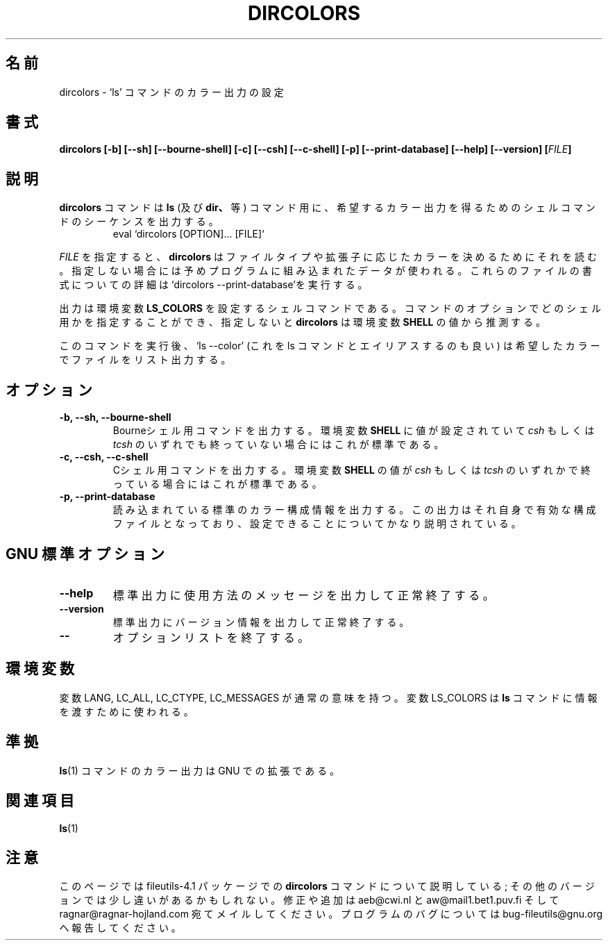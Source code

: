.\" Copyright Andries Brouwer, A. Wik 1998, Ragnar Hojland Espinosa 1998-2002
.\"
.\" Japanese Version Copyright (c) 1999 Kazuyuki Tanisako
.\"         all rights reserved.
.\" Translated Sun Aug 22 12:42 JST 1999
.\"         by Kazuyuki Tanisako
.\"
.\" This file may be copied under the conditions described
.\" in the LDP GENERAL PUBLIC LICENSE, Version 1, September 1998
.\" that should have been distributed together with this file.
.\"
.TH DIRCOLORS 1 "18 June 2002" "GNU fileutils 4.1"
.SH "名前"
dircolors \- `ls' コマンドのカラー出力の設定
.SH "書式"
.B dircolors
.B [\-b] [\-\-sh] [\-\-bourne\-shell]
.B [\-c] [\-\-csh] [\-\-c\-shell]
.B [\-p] [\-\-print\-database]
.B [\-\-help] [\-\-version]
.BI [ FILE ]
.SH "説明"
.B dircolors
コマンドは
.B ls
(及び
.BR dir、
等)
コマンド用に、希望するカラー出力を得るためのシェルコマンドのシーケンスを出力する。
.br
.RS
eval `dircolors [OPTION]... [FILE]`
.RE
.PP
.I FILE
を指定すると、
.B dircolors
はファイルタイプや拡張子に応じたカラーを決めるためにそれを読む。指定しない場合には
予めプログラムに組み込まれたデータが使われる。これらのファイルの書式についての詳細は
`dircolors --print-database'を実行する。
.PP
出力は環境変数
.B LS_COLORS
を設定するシェルコマンドである。コマンドのオプションでどのシェル用かを指定することができ、
指定しないと
.B dircolors
は環境変数
.B SHELL
の値から推測する。
.PP
このコマンドを実行後、`ls --color' (これを ls コマンドとエイリアスするのも良い)
は希望したカラーでファイルをリスト出力する。
.PP
.SH "オプション"
.TP
.B "\-b, \-\-sh, \-\-bourne\-shell"
Bourneシェル用コマンドを出力する。環境変数
.B SHELL
に値が設定されていて
.I csh
もしくは
.IR tcsh
のいずれでも終っていない場合にはこれが標準である。
.TP
.B "\-c, \-\-csh, \-\-c\-shell"
Cシェル用コマンドを出力する。環境変数
.B SHELL
の値が
.I csh
もしくは
.IR tcsh
のいずれかで終っている場合にはこれが標準である。
.TP
.B "\-p, \-\-print\-database"
読み込まれている標準のカラー構成情報を出力する。この出力はそれ自身で有効な構成ファイル
となっており、設定できることについてかなり説明されている。
.SH "GNU 標準オプション"
.TP
.B "\-\-help"
標準出力に使用方法のメッセージを出力して正常終了する。
.TP
.B "\-\-version"
標準出力にバージョン情報を出力して正常終了する。
.TP
.B "\-\-"
オプションリストを終了する。
.SH "環境変数"
変数 LANG, LC_ALL, LC_CTYPE, LC_MESSAGES が通常の意味を持つ。
変数 LS_COLORS は
.BR ls
コマンドに情報を渡すために使われる。
.SH "準拠"
.BR ls (1)
コマンドのカラー出力は GNU での拡張である。
.SH "関連項目"
.BR ls (1)
.SH "注意"
このページでは fileutils-4.1 パッケージでの
.B dircolors
コマンドについて説明している;
その他のバージョンでは少し違いがあるかもしれない。修正や
追加は aeb@cwi.nl と aw@mail1.bet1.puv.fi そして ragnar@ragnar-hojland.com
宛てメイルしてください。プログラムのバグについては bug-fileutils@gnu.org
へ報告してください。
